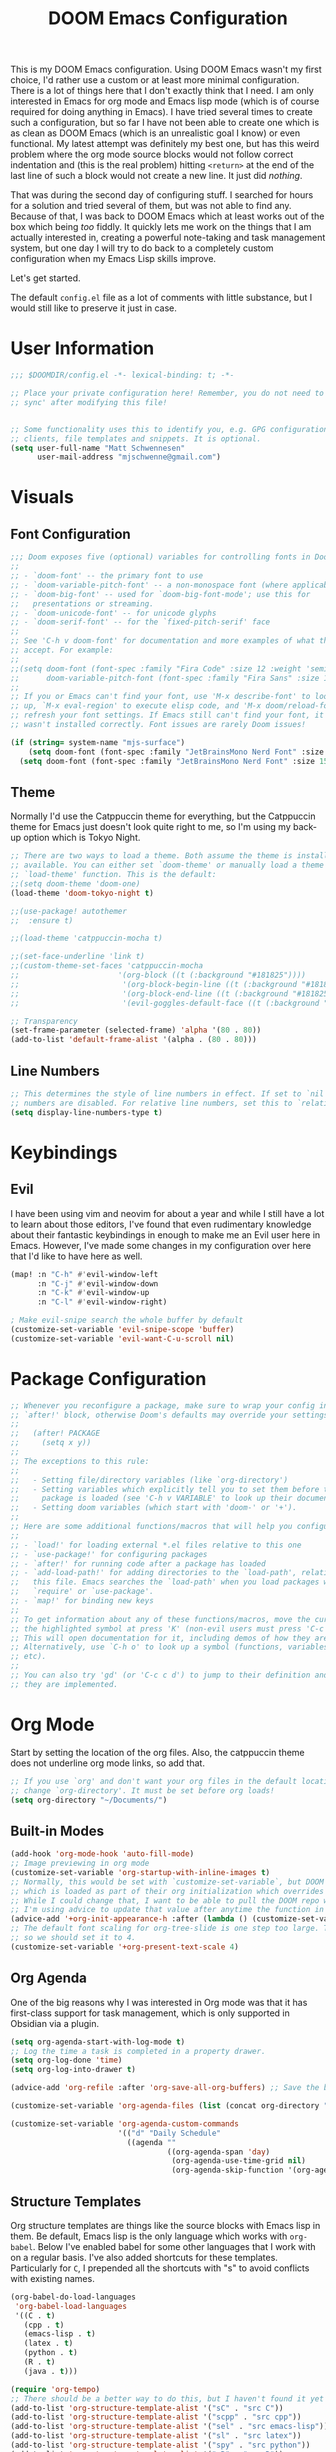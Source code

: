 #+filetags: :test: :temp:
#+title: DOOM Emacs Configuration
#+property: header-args:emacs-lisp :tangle config.el

This is my DOOM Emacs configuration. Using DOOM Emacs wasn't my first choice,
I'd rather use a custom or at least more minimal configuration. There is a lot
of things here that I don't exactly think that I need. I am only interested in
Emacs for org mode and Emacs lisp mode (which is of course required for doing
anything in Emacs). I have tried several times to create such a configuration,
but so far I have not been able to create one which is as clean as DOOM Emacs
(which is an unrealistic goal I know) or even functional. My latest attempt
was definitely my best one, but has this weird problem where the org mode
source blocks would not follow correct indentation and (this is the real problem)
hitting ~<return>~ at the end of the last line of such a block would not create a
new line. It just did /nothing/.

That was during the second day of configuring stuff. I searched for hours for a
solution and tried several of them, but was not able to find any. Because of
that, I was back to DOOM Emacs which at least works out of the box which being
/too/ fiddly. It quickly lets me work on the things that I am actually interested in,
creating a powerful note-taking and task management system, but one day I will try
to do back to a completely custom configuration when my Emacs Lisp skills improve.

Let's get started.

The default =config.el= file as a lot of comments with little substance, but I would
still like to preserve it just in case.

* User Information
#+begin_src emacs-lisp
;;; $DOOMDIR/config.el -*- lexical-binding: t; -*-

;; Place your private configuration here! Remember, you do not need to run 'doom
;; sync' after modifying this file!


;; Some functionality uses this to identify you, e.g. GPG configuration, email
;; clients, file templates and snippets. It is optional.
(setq user-full-name "Matt Schwennesen"
      user-mail-address "mjschwenne@gmail.com")
#+end_src

* Visuals
** Font Configuration

#+begin_src emacs-lisp
;;; Doom exposes five (optional) variables for controlling fonts in Doom:
;;
;; - `doom-font' -- the primary font to use
;; - `doom-variable-pitch-font' -- a non-monospace font (where applicable)
;; - `doom-big-font' -- used for `doom-big-font-mode'; use this for
;;   presentations or streaming.
;; - `doom-unicode-font' -- for unicode glyphs
;; - `doom-serif-font' -- for the `fixed-pitch-serif' face
;;
;; See 'C-h v doom-font' for documentation and more examples of what they
;; accept. For example:
;;
;;(setq doom-font (font-spec :family "Fira Code" :size 12 :weight 'semi-light)
;;      doom-variable-pitch-font (font-spec :family "Fira Sans" :size 13))
;;
;; If you or Emacs can't find your font, use 'M-x describe-font' to look them
;; up, `M-x eval-region' to execute elisp code, and 'M-x doom/reload-font' to
;; refresh your font settings. If Emacs still can't find your font, it likely
;; wasn't installed correctly. Font issues are rarely Doom issues!

(if (string= system-name "mjs-surface")
    (setq doom-font (font-spec :family "JetBrainsMono Nerd Font" :size 25 :weight 'light))
  (setq doom-font (font-spec :family "JetBrainsMono Nerd Font" :size 15 :weight 'light)))
#+end_src

** Theme

Normally I'd use the Catppuccin theme for everything, but the Catppuccin theme for
Emacs just doesn't look quite right to me, so I'm using my back-up option which is
Tokyo Night.

#+begin_src emacs-lisp
;; There are two ways to load a theme. Both assume the theme is installed and
;; available. You can either set `doom-theme' or manually load a theme with the
;; `load-theme' function. This is the default:
;;(setq doom-theme 'doom-one)
(load-theme 'doom-tokyo-night t)

;;(use-package! autothemer
;;  :ensure t)

;;(load-theme 'catppuccin-mocha t)

;;(set-face-underline 'link t)
;;(custom-theme-set-faces 'catppuccin-mocha
;;                      '(org-block ((t (:background "#181825"))))
;;                       '(org-block-begin-line ((t (:background "#181825" :foreground "#7f849c"))))
;;                       '(org-block-end-line ((t (:background "#181825" :foreground "#7f849c"))))
;;                       '(evil-goggles-default-face ((t (:background "#313244" :extend t)))))

;; Transparency
(set-frame-parameter (selected-frame) 'alpha '(80 . 80))
(add-to-list 'default-frame-alist '(alpha . (80 . 80)))
#+end_src

** Line Numbers

#+begin_src emacs-lisp
;; This determines the style of line numbers in effect. If set to `nil', line
;; numbers are disabled. For relative line numbers, set this to `relative'.
(setq display-line-numbers-type t)
#+end_src

* Keybindings

** Evil

I have been using vim and neovim for about a year and while I still have a lot
to learn about those editors, I've found that even rudimentary knowledge about
their fantastic keybindings in enough to make me an Evil user here in Emacs.
However, I've made some changes in my configuration over here that I'd like to
have here as well.

#+begin_src emacs-lisp
(map! :n "C-h" #'evil-window-left
      :n "C-j" #'evil-window-down
      :n "C-k" #'evil-window-up
      :n "C-l" #'evil-window-right)

; Make evil-snipe search the whole buffer by default
(customize-set-variable 'evil-snipe-scope 'buffer)
(customize-set-variable 'evil-want-C-u-scroll nil)
#+end_src

* Package Configuration

#+begin_src emacs-lisp
;; Whenever you reconfigure a package, make sure to wrap your config in an
;; `after!' block, otherwise Doom's defaults may override your settings. E.g.
;;
;;   (after! PACKAGE
;;     (setq x y))
;;
;; The exceptions to this rule:
;;
;;   - Setting file/directory variables (like `org-directory')
;;   - Setting variables which explicitly tell you to set them before their
;;     package is loaded (see 'C-h v VARIABLE' to look up their documentation).
;;   - Setting doom variables (which start with 'doom-' or '+').
;;
;; Here are some additional functions/macros that will help you configure Doom.
;;
;; - `load!' for loading external *.el files relative to this one
;; - `use-package!' for configuring packages
;; - `after!' for running code after a package has loaded
;; - `add-load-path!' for adding directories to the `load-path', relative to
;;   this file. Emacs searches the `load-path' when you load packages with
;;   `require' or `use-package'.
;; - `map!' for binding new keys
;;
;; To get information about any of these functions/macros, move the cursor over
;; the highlighted symbol at press 'K' (non-evil users must press 'C-c c k').
;; This will open documentation for it, including demos of how they are used.
;; Alternatively, use `C-h o' to look up a symbol (functions, variables, faces,
;; etc).
;;
;; You can also try 'gd' (or 'C-c c d') to jump to their definition and see how
;; they are implemented.
#+end_src

* Org Mode

Start by setting the location of the org files. Also, the catppuccin theme does
not underline org mode links, so add that.

#+begin_src emacs-lisp
;; If you use `org' and don't want your org files in the default location below,
;; change `org-directory'. It must be set before org loads!
(setq org-directory "~/Documents/")
#+end_src

** Built-in Modes

#+begin_src emacs-lisp
(add-hook 'org-mode-hook 'auto-fill-mode)
;; Image previewing in org mode
(customize-set-variable 'org-startup-with-inline-images t)
;; Normally, this would be set with `customize-set-variable`, but DOOM Emacs has a function
;; which is loaded as part of their org initialization which overrides this variable.
;; While I could change that, I want to be able to pull the DOOM repo without issue so
;; I'm using advice to update that value after anytime the function in question is called.
(advice-add '+org-init-appearance-h :after (lambda () (customize-set-variable 'org-image-actual-width '(600))))
;; The default font scaling for org-tree-slide is one step too large. The defualt value is 5
;; so we should set it to 4.
(customize-set-variable '+org-present-text-scale 4)
#+end_src

** Org Agenda

One of the big reasons why I was interested in Org mode was that it has
first-class support for task management, which is only supported in Obsidian via
a plugin.

#+begin_src emacs-lisp
(setq org-agenda-start-with-log-mode t)
;; Log the time a task is completed in a property drawer.
(setq org-log-done 'time)
(setq org-log-into-drawer t)

(advice-add 'org-refile :after 'org-save-all-org-buffers) ;; Save the buffers after refile

(customize-set-variable 'org-agenda-files (list (concat org-directory "tasks/")))

(customize-set-variable 'org-agenda-custom-commands
                        '(("d" "Daily Schedule"
                          ((agenda ""
                                   ((org-agenda-span 'day)
                                    (org-agenda-use-time-grid nil)
                                    (org-agenda-skip-function '(org-agenda-skip-entry-if 'scheduled 'deadline))))))))
#+end_src

** Structure Templates

Org structure templates are things like the source blocks with Emacs lisp in
them. Be default, Emacs lisp is the only language which works with =org-babel=.
Below I've enabled babel for some other languages that I work with on a regular
basis. I've also added shortcuts for these templates. Particularly for =C=, I
prepended all the shortcuts with "s" to avoid conflicts with existing names.

#+begin_src emacs-lisp
(org-babel-do-load-languages
 'org-babel-load-languages
 '((C . t)
   (cpp . t)
   (emacs-lisp . t)
   (latex . t)
   (python . t)
   (R . t)
   (java . t)))

(require 'org-tempo)
;; There should be a better way to do this, but I haven't found it yet
(add-to-list 'org-structure-template-alist '("sC" . "src C"))
(add-to-list 'org-structure-template-alist '("scpp" . "src cpp"))
(add-to-list 'org-structure-template-alist '("sel" . "src emacs-lisp"))
(add-to-list 'org-structure-template-alist '("sl" . "src latex"))
(add-to-list 'org-structure-template-alist '("spy" . "src python"))
(add-to-list 'org-structure-template-alist '("sR" . "src R"))
(add-to-list 'org-structure-template-alist '("sj" . "src java"))
#+end_src

** Org Capture Templates

Org capture is a great way to quickly create and capture information. Them can
even be populated with automatic information like the date, some common headers,
etc.

However there are no default evil keybindings for finishing the capture. Well,
time to fix that. Also set the header message at the top of the buffer to use
the new keybindings.

#+begin_src emacs-lisp
(map! :map org-capture-map
      :leader
      :prefix ("C" . "Capture")
      :desc "Finsh Capture" :n "f" #'org-capture-finalize
      :desc "Abort Capture" :n "k" #'org-capture-kill
      :desc "Refile Capture" :n "r" #'org-capture-refile)

;; DOOM already modifies the header line to add the target file to the header line.
;; This function is ripped from that with the addition of the `concat' portion which I
;; wrote.
(defun mjs/org-capture-update-header ()
  (setq header-line-format
        (format "%s%s%s"
                (propertize (abbreviate-file-name (buffer-file-name (buffer-base-buffer)))
                                'face 'font-lock-string-face)
                org-eldoc-breadcrumb-separator
                (concat
                 "Capture Buffer. Finish "
                 (propertize "SPC C f" 'face 'help-key-binding)
                 ", refile "
                 (propertize "SPC C r" 'face 'help-key-binding)
                 ", abort "
                 (propertize "SPC C k" 'face 'help-key-binding)
                 " in normal mode."
                 ))))

(advice-add '+org-show-target-in-capture-header-h :override 'mjs/org-capture-update-header)
#+end_src

** Org Appear

This package performs automatic hiding of emphasis markers like Obsidian's live
preview feature. Currently it is not working?

#+begin_src emacs-lisp
(use-package! org-appear
  :config (custom-set-variables '(org-hide-emphasis-markers t)
                                '(org-appear-autolinks t)
                                '(org-appear-trigger 'manual))
  :hook (org-mode . (lambda ()
                       (org-appear-mode t)
                       (add-hook 'evil-insert-state-entry-hook
                                 #'org-appear-manual-start nil t)
                       (add-hook 'evil-insert-state-exit-hook
                                 #'org-appear-manual-stop nil t)))
  )
#+end_src

** Grammar Checking

I am using the =grammar= checker flag built into Doom, but I still have to set
where the =languaguetool= jar is.

#+begin_src emacs-lisp
(setq langtool-language-tool-jar "/home/mjs/.local/share/nvim/site/pack/packer/start/vim-grammarous/misc/LanguageTool-5.9/languagetool-commandline.jar")
(require 'langtool)

#+end_src

** Org Fragtog

This package is similar to =org-appear= but works with LaTeX previews for math
equations. It is currently configured to always preview all LaTeX fragments in a
document upon opening it, and then I have a cheeky method to simulate the manual
mode from =org-appear= for evil insert state hooks. Finally, the exit hook
configuration will preview the current LaTeX fragment if we ~<escape>~ while
inside it.

Below is a test fragment.

$$ \binom{n}{k} = \frac{n!}{k! \times (n-k)!} $$

#+begin_src emacs-lisp
(customize-set-variable 'org-startup-with-latex-preview t)
(add-to-list 'org-latex-packages-alist '("" "sfmath" t))
(add-to-list 'org-latex-packages-alist '("margin=1in" "geometry" t))

(use-package! org-fragtog
 :hook (org-mode . (lambda ()
                     (add-hook 'evil-insert-state-entry-hook (lambda ()
                                                               (when (eq major-mode 'org-mode)
                                                                 (org-fragtog-mode +1))))
                     (add-hook 'evil-insert-state-exit-hook (lambda ()
                                                              (when (eq major-mode 'org-mode)
                                                                (progn
                                                                  (org-fragtog-mode -1)
                                                                  (if (org-inside-LaTeX-fragment-p) (org-latex-preview))))))))
)
#+end_src

** Org Roam
:PROPERTIES:
:ID:       4a713699-1754-49a3-bc4b-fc58dfe70c78
:END:

This is the crux of my note-taking plans and I haven't had time (yet) to get everything
set up for the upcoming semester. As an overview, =org-roam= facilitates the fast linking
and zettlekasten method that Obsidian uses via an sqlite database which it syncs with
the regular org files and maintains. It is named after Roam Research, one of the first
digital zettlekasten tools an inspiration for Obsidian I believe.

#+begin_src emacs-lisp
;; Org-roam settings are directory local variables set for various directory similar to
;; Obsidian vaults.
(setq org-roam-directory org-directory)
(setq org-roam-dailies-directory (concat org-roam-directory "/dailies/"))
(setq org-roam-dailies-capture-templates
      (let ((head
             (concat "#+title: %<%Y-%m-%d (%A)>\n#+startup: showall\n* Daily Overview\n"
                     "#+begin_src emacs-lisp :results value raw\n"
                     "(mjs/get-daily-agenda \"%<%Y-%m-%d>\")\n"
                     "#+end_src\n"
                     "* [/] Do Today\n* [/] Possibly Today\n* Journal\n")))
        `(("j" "journal" entry
           "* %<%H:%M> %?"
           :if-new (file+head+olp "%<%Y-%m-%d>.org" ,head ("Journal")))
          ("t" "do today" item
           "[ ] %a"
           :if-new (file+head+olp "%<%Y-%m-%d>.org" ,head ("Do Today"))
           :immediate-finish t)
          ("m" "possibly today" item
           "[ ] %a"
           :if-new (file+head+olp "%<%Y-%m-%d>.org" ,head ("Possibly Today"))
           :immediate-finish t))))

(add-to-list 'org-capture-templates
             `("s" "Great Basin Session Record" plain
               (file ,(format "%s03-TTRPG/pathfinder/Sessions/great-basin-%s.org"
                             org-directory
                             (org-read-date nil nil "Sun")))
               ,(concat "#+title: Great Basin Session (" (org-read-date nil nil "Sun")
                        ")\n#+date: " (org-read-date nil nil "Sun") "\n"
                        "#+filetags: :session:\n\n")
               :immediate-finish t
               :jump-to-captured t))

(add-hook 'org-capture-mode-hook #'org-id-get-create)

(defun mjs/create-class-note ()
  (interactive)
  (let ((class (completing-read "Class: "
                                '("cs1121" "cs2321" "cs3411" "cs5311" )))
        (buffer (get-buffer-create "Lecture Notes")))
    (set-buffer buffer)
    (insert (concat "#+filetags: " class "\n#+title: " class
                    " (" (format-time-string "%d %B %Y" (current-time)) ")\n"
                    "#+author: Matt Schwennesen\n\n"))
    (write-file (concat org-directory "01-classes/" class "/"
                        (format-time-string "%Y-%m-%d" (current-time)) "-" class ".org"))
    (org-id-get-create)
    (switch-to-buffer buffer)))

(defun mjs/strip-org-roam-links ()
  (interactive)
  (save-excursion
    (goto-char (point-min))
    (while (re-search-forward "\\[\\[id:[^]]*\\]\\[\\([^]]*\\)\\]\\]" nil t)
      (progn
        (message "Match detected")
        (replace-match "\\1" nil nil)))
    ))

(defun mjs/org-refile-dwim (target)
  (interactive "FDestination File: \n")
  (unless (org-at-heading-p)
    (error "Point not at org heading! Aborting"))
  (if (file-exists-p target)
      (org-refile nil nil target) ;; File does exist, use regular `org-refile'
    (let ((org-tags (map 'list #'substring-no-properties (org-get-tags)))
          (org-heading (substring-no-properties (org-get-heading)))
          (new-node-id nil)
          (old-buf (current-buffer))
          (new-buf (get-buffer-create (file-name-nondirectory target))))
      (org-copy-subtree nil 'cut)
      (switch-to-buffer new-buf)
      (when org-tags ; Insert tags when then exist
        (insert "#+filetags: ")
        (dolist (tag org-tags)
          (insert (concat ":" tag ": ")))
        (insert "\n"))
      (insert (concat "#+title: " org-heading "\n\n"))
      (write-file target) ; org-roam can only create ids for buffers visiting a file
      (org-id-get-create)
      (setq new-node-id (org-roam-id-at-point))
      (org-paste-subtree)
      (kill-whole-line 2) ; Assumed format is heading followed by blank line
      (org-next-visible-heading 1)
      (when (org-at-heading-p) ; If there is another heading, promote it to first level
        (while (not (eql 1 (nth 0 (org-heading-components))))
          (org-promote-subtree)))
      (goto-char (point-min))
      (write-file target)
      (with-current-buffer old-buf
        (insert (concat "[[id:" new-node-id "][" org-heading "]]\n\n")))
      )))

(map! :map doom-leader-map
      "l" #'mjs/create-class-note)

;; Turn off link completeion everywhere
(setq org-roam-completion-everywhere nil)
;; Make a quick, easy to access keybinding to insert a link with roam
(map! :map org-mode-map
      :i "C-f" #'org-roam-node-insert
      "C-S-f" #'org-insert-link)
#+end_src

*** Integration with Org Agenda

It is possible to pull links to tasks from the agenda into the daily notes and
furthermore it is possible to mark these tasks as complete from the daily note.
Most of this comes from [[https://org-roam.discourse.group/t/daily-task-management-with-org-agenda-and-org-roam-dailies/989/18][this thread on the org-roam discourse]].

#+begin_src emacs-lisp
(defun mjs/toggle-and-mark-done ()
  "Toggle the current checkbox, follow the link under point and mark it as done"
  (interactive)
  (org-toggle-checkbox)
  (org-open-at-point)
  (org-todo 'done))

(map! :map org-mode-map
      :leader
      :localleader
      :prefix ("r" . "roam")
      :desc "Mark Daily Complete" :n "x" #'mjs/toggle-and-mark-done)

(defun mjs/get-daily-agenda (&optional date)
  "Return the agenda for requested day as a string"
  (interactive)
  (let ((file (make-temp-file "daily-agenda" nil ".txt")))
    (org-agenda nil "d" nil)
    (when date (org-agenda-goto-date date))
    (org-agenda-write file nil nil "*Org Agenda*")
    (kill-buffer)
    (with-temp-buffer
      (insert-file-contents file)
      (goto-char (point-min))
      (kill-line 2)
      (while (re-search-forward "^  " nil t)
        (replace-match "- " nil nil))
      (buffer-string))))

(defun mjs/org-roam-make-agenda-link ()
  (interactive)
  (let* ((marker (or (org-get-at-bol 'org-marker)
                     (org-agenda-error)))
         (buffer (marker-buffer marker))
         (pos (marker-position marker)))
    (with-current-buffer buffer
      (save-excursion
        (goto-char pos)
        (org-roam-dailies-capture-today)))))

(map! :map org-agenda-mode-map
      :leader
      :localleader
      :desc "Perform a task Today" :n "t" #'mjs/org-roam-make-agenda-link)
#+end_src


** Vulpea

[[https://github.com/d12frosted/vulpea][Vulpea]] is a package built on top of =org-roam= which extends the database
capabilities of roam. I am particularly interested in it since it can store
metadata while respecting =org= formatting which will simplify things like
tracking locations, etc, in Pathfinder.

#+begin_src emacs-lisp
(use-package! vulpea
  :hook ((org-roam-db-autosync-mode . vulpea-db-autosync-mode)))
#+end_src

** Olivetti Mode

This is a simple mode which centers the text on the screen. I have noticed a few
times that when a new window is opened, the centered text doesn't adjust and
becomes truncated, but this seems to be an intermittent issue and I will
investigate when and if it becomes a larger problem.

#+begin_src emacs-lisp
(use-package! olivetti-mode
  :init (setq olivetti-body-width 100)
  :hook org-mode)
#+end_src

** Transclusions

A transclusion is when instead of just having a link, we display the contents of
that link as well. This is a very powerful feature that I only used occasionally
in Obsidian, but since I have the option of using that same feature via
=org-transclusions=, I might as well use it!

#+begin_src emacs-lisp
(use-package! org-transclusion
  :after org)

(map! :map org-mode-map
      :leader
      :localleader
      :prefix ("u" . "transclusions")
      :desc "Add Transclusion" :n "a" #'org-transclusion-add
      :desc "Activate All Transclusions" :n "u" #'org-transclusion-mode
      :desc "Remove Transclusion" :n "r" #'org-transclusion-remove)
#+end_src

** File Movement

#+begin_src emacs-lisp
(defun mjs/search-org-files (query)
  "Return a list of files in the org directory containing QUERY"
  (split-string
   (shell-command-to-string (format "rg \"%s\" %s" query org-directory))
   ":.*\n" t))

(defun mjs/move-and-update-file-links (source-file dest-dir &optional search-dir)
  "Move SOURCE-FILE to DEST-DIR, updating all org file links in SEARCH-DIR"
    (interactive "fSource File: \nDDestination Directory: \n")
    (let* ((search-dir (if (stringp search-dir) search-dir org-directory))
           (source-file-name (file-name-nondirectory source-file))
           (dest-file (file-name-concat dest-dir source-file-name))
           (file-regexp
            (format
             "\\[\\[\\(file\\|pdf\\):\\([^]:]*%s\\)\\(::[0-9]+\\)?\\]\\[\\([^]]*\\)\\]\\]"
                             source-file-name)))

      (rename-file source-file dest-file t)
      ; Iterate over all files in the search directory referencing the source file
      (dolist (file (mjs/search-org-files source-file-name))
        (with-current-buffer (find-file-noselect file) ; Open that file as a buffer
        ;; Here is where the find and replace can happen
        (let ((relative-dest-file (file-relative-name dest-file
                                                      (file-name-directory file))))
          (message (concat "Searching with: " file-regexp))
          (goto-char (point-min))
          (while (re-search-forward file-regexp nil t)
            (replace-match relative-dest-file nil nil nil 2)
            )
        (save-buffer)
        ))
      )))

(defun mjs/move-dir-update-file-links (source-dir dest-dir &optional search-dir)
  "Move SOURCE-DIR into DEST-DIR, updating all file links in SEARCH-DIR referencing files in SOURCE-DIR"
  (interactive "DSource Directory: \nDDestination Directory: \n")
  (let ((search-dir (if (stringp search-dir) search-dir org-directory))
        (dest-file-base (file-name-concat dest-dir
                                          (file-name-nondirectory
                                           (directory-file-name source-dir)))))
    (dolist (file (directory-files-recursively source-dir ".*"))
      (let ((dest-file-dir (expand-file-name
                            (file-relative-name (file-name-directory file) source-dir)
                            dest-file-base)))
        (unless (file-directory-p dest-file-dir)
          (make-directory dest-file-dir))
        (mjs/move-and-update-file-links file dest-file-dir search-dir)
      ))
    (delete-directory source-dir)
  ))

(defun mjs/regenerate-file-links (src &optional search-dir kill)
  "Regenerate file links in SRC org file by searching SEARCH-DIR and updating file paths"
  (interactive (list (current-buffer)))
  (let* ((search-dir (if (stringp search-dir) search-dir org-directory))
         (src-buf (cond
               ((bufferp src) src)
               ((stringp src) (find-file-noselect src)) ; Assume this is a filename
               (t (current-buffer))))
         (src-file (buffer-file-name src-buf))
         (file-link-regexp
          "\\[\\[\\(file\\|pdf\\):\\([^]:]*\\)\\(::[0-9]+\\)?\\]\\(\\[[^]]*\\]\\)\\]"))
    (with-current-buffer src-buf
      (save-excursion (goto-char (point-min)) ; Move the point to start of buffer
                      (while (re-search-forward file-link-regexp nil t)
                        (let ((rel-dest-file (string-trim (file-relative-name
                                                           (shell-command-to-string
                                                            (format "find %s -name \"%s\""
                                                                    search-dir
                                                                    (file-name-nondirectory
                                                                     (match-string 2))))
                                                           (file-name-directory src-file)))))
                          (replace-match rel-dest-file nil nil nil 2) ; Replace only the file path
                          ))
                      (save-buffer)
                      ))
    (when kill (kill-buffer src-buf))
    ))

(defun mjs/regenerate-file-links-globally (&optional dir)
  (interactive "DDirectory: \n")
  (let ((dir (if (stringp dir) dir org-directory)))
    (dolist (file (directory-files-recursively dir ".*\\.org"))
      (mjs/regenerate-file-links file nil 'kill)
    )
))
#+end_src
